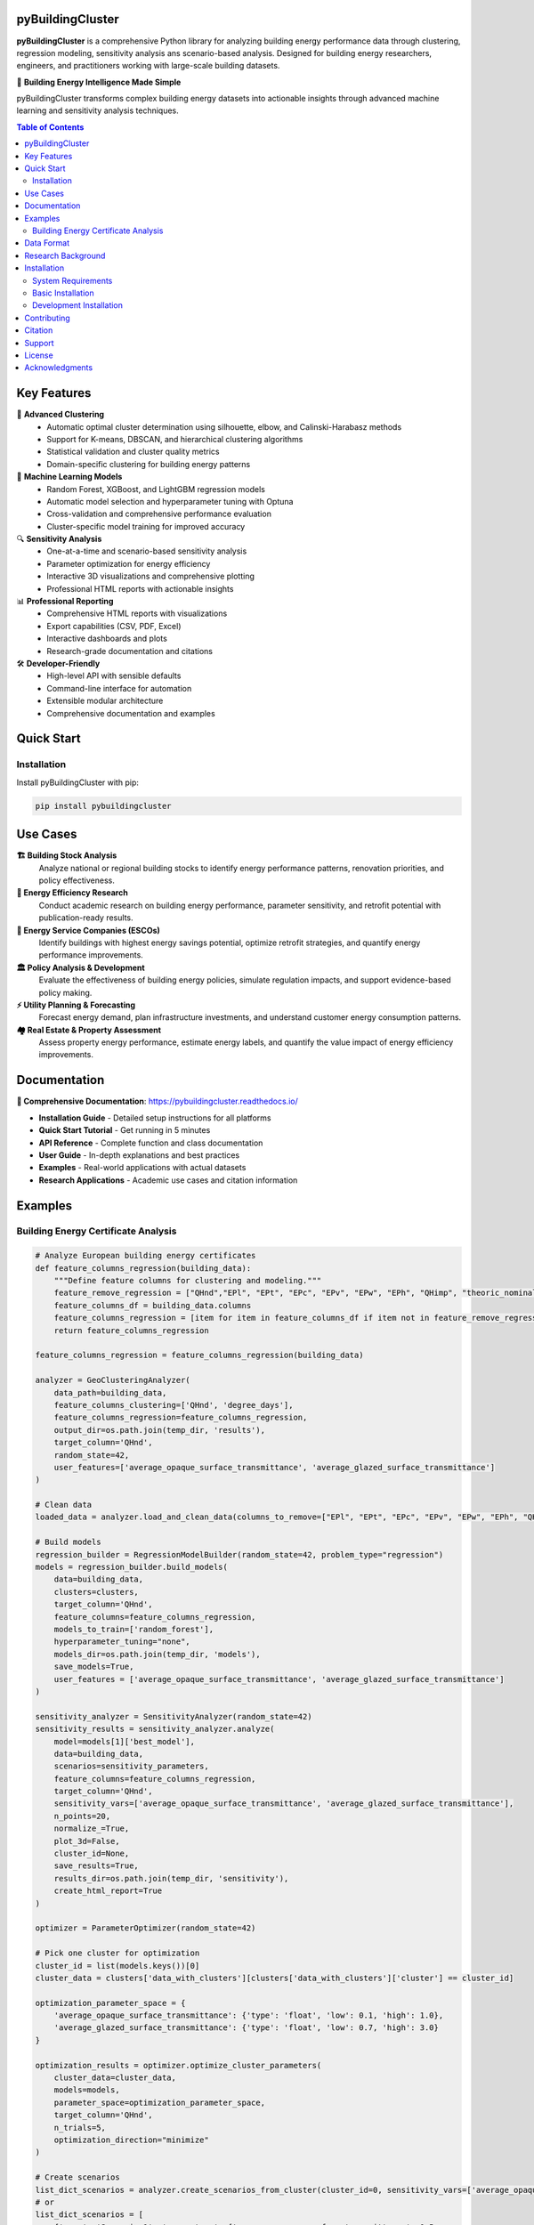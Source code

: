 =====================
pyBuildingCluster
=====================

.. image:: https://img.shields.io/pypi/v/pybuildingcluster.svg
    :target: https://pypi.python.org/pypi/pybuildingcluster
    :alt: PyPI version

.. image:: https://img.shields.io/pypi/pyversions/pybuildingcluster.svg
    :target: https://pypi.python.org/pypi/pybuildingcluster
    :alt: Python versions

.. image:: https://readthedocs.org/projects/pybuildingcluster/badge/?version=latest
    :target: https://pybuildingcluster.readthedocs.io/en/latest/?badge=latest
    :alt: Documentation Status


.. image:: https://img.shields.io/github/license/EURAC-EEBgroup/pybuildingcluster.svg
    :target: https://github.com/EURAC-EEBgroup/pybuildingcluster/blob/main/LICENSE
    :alt: License

.. image:: https://img.shields.io/badge/code%20style-black-000000.svg
    :target: https://github.com/psf/black
    :alt: Code style: black


**pyBuildingCluster** is a comprehensive Python library for analyzing building energy performance data through clustering, regression modeling, sensitivity analysis ans scenario-based analysis. 
Designed for building energy researchers, engineers, and practitioners working with large-scale building datasets.

🏢 **Building Energy Intelligence Made Simple**

pyBuildingCluster transforms complex building energy datasets into actionable insights through advanced machine learning and sensitivity analysis techniques.

.. contents:: Table of Contents
   :depth: 2

============
Key Features
============

🔬 **Advanced Clustering**
    * Automatic optimal cluster determination using silhouette, elbow, and Calinski-Harabasz methods
    * Support for K-means, DBSCAN, and hierarchical clustering algorithms
    * Statistical validation and cluster quality metrics
    * Domain-specific clustering for building energy patterns

🤖 **Machine Learning Models**
    * Random Forest, XGBoost, and LightGBM regression models
    * Automatic model selection and hyperparameter tuning with Optuna
    * Cross-validation and comprehensive performance evaluation
    * Cluster-specific model training for improved accuracy

🔍 **Sensitivity Analysis**
    * One-at-a-time and scenario-based sensitivity analysis
    * Parameter optimization for energy efficiency
    * Interactive 3D visualizations and comprehensive plotting
    * Professional HTML reports with actionable insights

📊 **Professional Reporting**
    * Comprehensive HTML reports with visualizations
    * Export capabilities (CSV, PDF, Excel)
    * Interactive dashboards and plots
    * Research-grade documentation and citations

🛠️ **Developer-Friendly**
    * High-level API with sensible defaults
    * Command-line interface for automation
    * Extensible modular architecture
    * Comprehensive documentation and examples

============
Quick Start
============

Installation
------------

Install pyBuildingCluster with pip:

.. code-block:: bash

    pip install pybuildingcluster


============
Use Cases
============

**🏗️ Building Stock Analysis**
    Analyze national or regional building stocks to identify energy performance patterns, renovation priorities, and policy effectiveness.

**🔬 Energy Efficiency Research**
    Conduct academic research on building energy performance, parameter sensitivity, and retrofit potential with publication-ready results.

**💼 Energy Service Companies (ESCOs)**
    Identify buildings with highest energy savings potential, optimize retrofit strategies, and quantify energy performance improvements.

**🏛️ Policy Analysis & Development**
    Evaluate the effectiveness of building energy policies, simulate regulation impacts, and support evidence-based policy making.

**⚡ Utility Planning & Forecasting**
    Forecast energy demand, plan infrastructure investments, and understand customer energy consumption patterns.

**🏘️ Real Estate & Property Assessment**
    Assess property energy performance, estimate energy labels, and quantify the value impact of energy efficiency improvements.

============
Documentation
============

**📖 Comprehensive Documentation**: https://pybuildingcluster.readthedocs.io/

* **Installation Guide** - Detailed setup instructions for all platforms
* **Quick Start Tutorial** - Get running in 5 minutes
* **API Reference** - Complete function and class documentation  
* **User Guide** - In-depth explanations and best practices
* **Examples** - Real-world applications with actual datasets
* **Research Applications** - Academic use cases and citation information

============
Examples
============

Building Energy Certificate Analysis
------------------------------------

.. code-block:: python

    # Analyze European building energy certificates
    def feature_columns_regression(building_data):
        """Define feature columns for clustering and modeling."""
        feature_remove_regression = ["QHnd","EPl", "EPt", "EPc", "EPv", "EPw", "EPh", "QHimp", "theoric_nominal_power", "energy_vectors_used"]
        feature_columns_df = building_data.columns
        feature_columns_regression = [item for item in feature_columns_df if item not in feature_remove_regression]
        return feature_columns_regression
    
    feature_columns_regression = feature_columns_regression(building_data)
    
    analyzer = GeoClusteringAnalyzer(
        data_path=building_data,                   
        feature_columns_clustering=['QHnd', 'degree_days'],
        feature_columns_regression=feature_columns_regression,
        output_dir=os.path.join(temp_dir, 'results'),
        target_column='QHnd',
        random_state=42,
        user_features=['average_opaque_surface_transmittance', 'average_glazed_surface_transmittance']
    )

    # Clean data
    loaded_data = analyzer.load_and_clean_data(columns_to_remove=["EPl", "EPt", "EPc", "EPv", "EPw", "EPh", "QHimp", "theoric_nominal_power"])

    # Build models
    regression_builder = RegressionModelBuilder(random_state=42, problem_type="regression")
    models = regression_builder.build_models(
        data=building_data,
        clusters=clusters,
        target_column='QHnd',
        feature_columns=feature_columns_regression,
        models_to_train=['random_forest'],
        hyperparameter_tuning="none",
        models_dir=os.path.join(temp_dir, 'models'),
        save_models=True,
        user_features = ['average_opaque_surface_transmittance', 'average_glazed_surface_transmittance']
    )
    
    sensitivity_analyzer = SensitivityAnalyzer(random_state=42)
    sensitivity_results = sensitivity_analyzer.analyze(
        model=models[1]['best_model'],
        data=building_data,
        scenarios=sensitivity_parameters,
        feature_columns=feature_columns_regression,
        target_column='QHnd',
        sensitivity_vars=['average_opaque_surface_transmittance', 'average_glazed_surface_transmittance'],
        n_points=20,
        normalize_=True,
        plot_3d=False,
        cluster_id=None,
        save_results=True,
        results_dir=os.path.join(temp_dir, 'sensitivity'),
        create_html_report=True
    )

    optimizer = ParameterOptimizer(random_state=42)
        
    # Pick one cluster for optimization
    cluster_id = list(models.keys())[0]
    cluster_data = clusters['data_with_clusters'][clusters['data_with_clusters']['cluster'] == cluster_id]
    
    optimization_parameter_space = {
        'average_opaque_surface_transmittance': {'type': 'float', 'low': 0.1, 'high': 1.0},
        'average_glazed_surface_transmittance': {'type': 'float', 'low': 0.7, 'high': 3.0}
    }
    
    optimization_results = optimizer.optimize_cluster_parameters(
        cluster_data=cluster_data,
        models=models,
        parameter_space=optimization_parameter_space,
        target_column='QHnd',
        n_trials=5,
        optimization_direction="minimize"
    )
    
    # Create scenarios
    list_dict_scenarios = analyzer.create_scenarios_from_cluster(cluster_id=0, sensitivity_vars=['average_opaque_surface_transmittance', 'average_glazed_surface_transmittance'], n_scenarios=10)
    # or   
    list_dict_scenarios = [
        {'name': 'Scenario 1', 'parameters': {'average_opaque_surface_transmittance': 0.5, 
                                            'average_glazed_surface_transmittance': 1}},
        {'name': 'Scenario 2', 'parameters': {'average_opaque_surface_transmittance': 0.2, 
                                            'average_glazed_surface_transmittance': 0.7}}
    ]

    scenario_results = sensitivity_analyzer.compare_scenarios(
        cluster_df=data_with_clusters,
        scenarios=list_dict_scenarios,
        target='QHnd',
        feature_columns=models[1]['feature_columns'],
        modello=models[1]['best_model']
    )


============
Data Format
============

pyBuildingCluster works with building energy datasets containing:

**Required Columns:**

* ``QHnd`` - Heating energy demand (kWh/m²/year)
* ``degree_days`` - Heating degree days (°C·day)

**Common Building Features:**

* ``net_area`` - Floor area (m²)
* ``construction_year`` - Year of construction
* ``average_opaque_surface_transmittance`` - Wall U-value (W/m²K) 
* ``average_glazed_surface_transmittance`` - Window U-value (W/m²K)
* ``floors`` - Number of floors
* ``system_type`` - Heating system type

**Example Dataset:**

.. code-block:: csv

    QHnd,degree_days,net_area,construction_year,average_opaque_surface_transmittance
    85.3,2856,120.5,1985,0.65
    42.1,2856,95.2,2010,0.25
    120.7,3124,200.8,1975,0.85

See the `Data Preparation Guide <https://pybuildingcluster.readthedocs.io/en/latest/user_guide/data_preparation.html>`_ for detailed requirements.

============
Research Background
============

pyBuildingCluster was developed by the **Energy Efficient Buildings group** at `EURAC Research <https://www.eurac.edu/en/institutes-centers/institute-for-renewable-energy>`_ as part of the **MODERATE project** (Horizon Europe grant agreement No 101069834).

The library implements state-of-the-art methods for:

* **Building energy performance clustering** based on physics-informed features
* **Machine learning for energy prediction** with domain-specific validation
* **Sensitivity analysis** for building parameter optimization
* **Scenario analysis** for policy and retrofit evaluation

**Academic Applications:**

* Building stock characterization and segmentation
* Energy efficiency potential assessment  
* Policy impact analysis and evaluation
* Climate change adaptation studies
* Retrofit optimization and prioritization

============
Installation
============

System Requirements
-------------------

* **Python**: 3.8, 3.9, 3.10, 3.11, or 3.12
* **Operating System**: Linux, macOS, or Windows
* **RAM**: Minimum 4 GB, recommended 8+ GB for large datasets
* **Storage**: 1 GB free space

Basic Installation
------------------

.. code-block:: bash

    pip install pybuildingcluster

Development Installation
------------------------

.. code-block:: bash

    git clone https://github.com/EURAC-EEBgroup/pybuildingcluster.git
    cd pybuildingcluster
    pip install -e ".[dev,docs]"


============
Contributing
============

We welcome contributions from the building energy community! 

**Ways to Contribute:**

* 🐛 **Report bugs** and request features via GitHub Issues
* 📖 **Improve documentation** with examples and tutorials  
* 🔧 **Submit code** for new features or bug fixes
* 🧪 **Add test cases** and improve code coverage
* 💡 **Share use cases** and real-world applications
* 🎓 **Academic collaborations** and research partnerships

**Getting Started:**

1. Fork the repository on GitHub
2. Clone your fork: ``git clone https://github.com/yourusername/pybuildingcluster.git``
3. Install development dependencies: ``pip install -e ".[dev]"``
4. Create a feature branch: ``git checkout -b feature-name``
5. Make changes and add tests
6. Run tests: ``pytest tests/``
7. Submit a pull request

See `CONTRIBUTING.rst <https://github.com/EURAC-EEBgroup/pybuildingcluster/blob/main/CONTRIBUTING.rst>`_ for detailed guidelines.

============
Citation
============

If you use pyBuildingCluster in your research, please cite:

.. code-block:: bibtex

    @software{pybuildingcluster2024,
      title={pyBuildingCluster: A Python Library for Building Energy Clustering and Sensitivity Analysis},
      author={EURAC Research - Energy Efficient Buildings Group},
      year={2024},
      url={https://github.com/EURAC-EEBgroup/pybuildingcluster},
      doi={10.5281/zenodo.XXXXXXX},
      note={Developed under the MODERATE project (Horizon Europe grant agreement No 101069834)}
    }

**Related Publications:**

* under construction

============
Support
============

**📚 Documentation & Tutorials**
    * Complete documentation: https://pybuildingcluster.readthedocs.io/
    * API reference with examples
    * Step-by-step tutorials for all skill levels

**💬 Community Support**
    * GitHub Discussions: https://github.com/EURAC-EEBgroup/pybuildingcluster/discussions
    * GitHub Issues: https://github.com/EURAC-EEBgroup/pybuildingcluster/issues
    * Stack Overflow: Tag questions with ``pybuildingcluster``

**🔬 Professional Support**
    * Research collaborations: daniele.antonucci@eurac.edu
    * Commercial support and consulting available
    * Training workshops and seminars
    * Custom development for specific applications

**📧 Contact**
    * Email: daniele.antonucci@eurac.edu
    * Website: https://www.eurac.edu/en/institutes-centers/institute-for-renewable-energy
    * MODERATE Project: https://moderate-project.eu/

============
License
============

pyBuildingCluster is released under the **MIT License**.

.. code-block:: text

    Copyright (c) 2024, EURAC Research - Energy Efficient Buildings Group
    All rights reserved.

    Redistribution and use in source and binary forms, with or without
    modification, are permitted provided that the conditions in the 
    LICENSE file are met.

See the `LICENSE <https://github.com/EURAC-EEBgroup/pybuildingcluster/blob/main/LICENSE>`_ file for the complete license text.

============
Acknowledgments
============

This work was carried out within the European project:

**MODERATE** - *Horizon Europe research and innovation programme under grant agreement No 101069834*, with the aim of contributing to the development of open products useful for defining plausible scenarios for the decarbonization of the built environment.

**Research Team:**

* **EURAC Research** - Institute for Renewable Energy
* **Energy Efficient Buildings Group** - Research and development
* **Contributors** - See `AUTHORS.rst <https://github.com/EURAC-EEBgroup/pybuildingcluster/blob/main/AUTHORS.rst>`_
